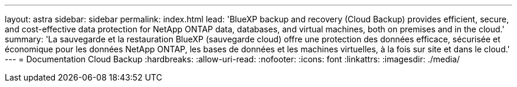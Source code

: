 ---
layout: astra 
sidebar: sidebar 
permalink: index.html 
lead: 'BlueXP backup and recovery (Cloud Backup) provides efficient, secure, and cost-effective data protection for NetApp ONTAP data, databases, and virtual machines, both on premises and in the cloud.' 
summary: 'La sauvegarde et la restauration BlueXP (sauvegarde cloud) offre une protection des données efficace, sécurisée et économique pour les données NetApp ONTAP, les bases de données et les machines virtuelles, à la fois sur site et dans le cloud.' 
---
= Documentation Cloud Backup
:hardbreaks:
:allow-uri-read: 
:nofooter: 
:icons: font
:linkattrs: 
:imagesdir: ./media/


